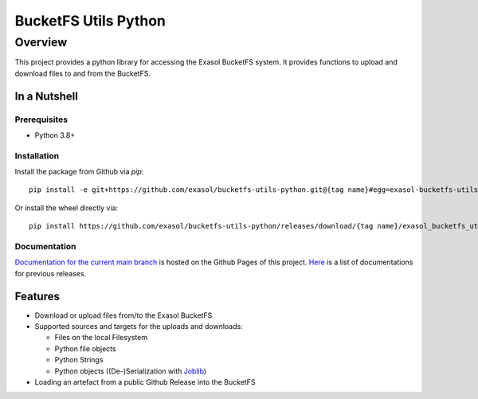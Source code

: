 #####################
BucketFS Utils Python
#####################

********
Overview
********

This project provides a python library for accessing the Exasol BucketFS system.
It provides functions to upload and download files to and from the BucketFS.

In a Nutshell
=============

Prerequisites
-------------

- Python 3.8+

Installation
-------------

Install the package from Github via `pip`::

    pip install -e git+https://github.com/exasol/bucketfs-utils-python.git@{tag name}#egg=exasol-bucketfs-utils-python

Or install the wheel directly via::

    pip install https://github.com/exasol/bucketfs-utils-python/releases/download/{tag name}/exasol_bucketfs_utils_python-{tag name}-py3-none-any.whl

Documentation
-------------

`Documentation for the current main branch <https://exasol.github.io/bucketfs-utils-python/main>`_ is hosted on the Github Pages of this project.
`Here <https://exasol.github.io/bucketfs-utils-python>`_  is a list of documentations for previous releases.

Features
========

* Download or upload files from/to the Exasol BucketFS
* Supported sources and targets for the uploads and downloads:

  * Files on the local Filesystem
  * Python file objects
  * Python Strings
  * Python objects ((De-)Serialization with `Joblib <https://joblib.readthedocs.io/en/latest/persistence.html>`_)

* Loading an artefact from a public Github Release into the BucketFS
